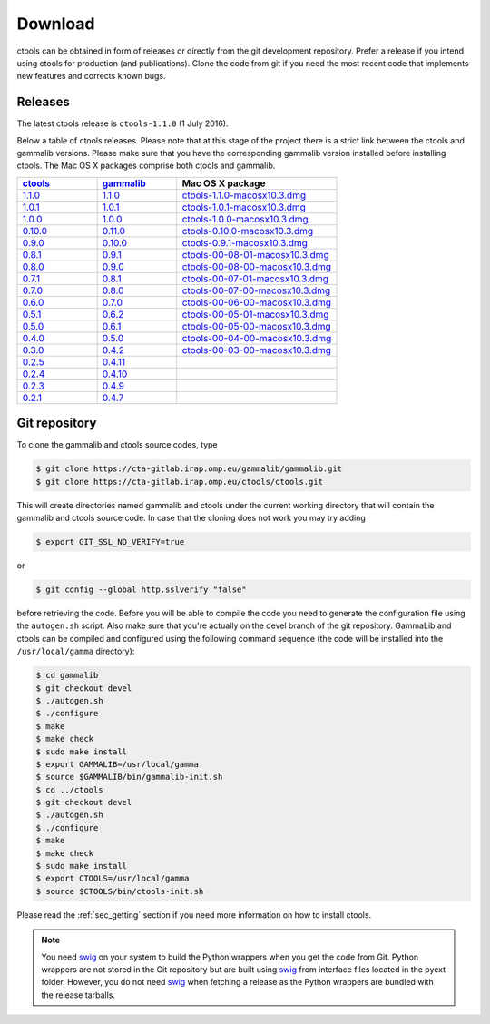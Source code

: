 .. _download:

Download
========

ctools can be obtained in form of releases or directly from the git 
development repository. Prefer a release if you intend using ctools
for production (and publications). Clone the code from git if you need
the most recent code that implements new features and corrects known
bugs.


Releases
--------

The latest ctools release is ``ctools-1.1.0`` (1 July 2016).

Below a table of ctools releases. Please note that at this stage of the
project there is a strict link between the ctools and gammalib versions.
Please make sure that you have the corresponding gammalib version installed
before installing ctools. The Mac OS X packages comprise both ctools and
gammalib.

.. list-table::
   :header-rows: 1
   :widths: 5 5 10

   * - `ctools <http://cta.irap.omp.eu/ctools/releases/ctools/ChangeLog>`_
     - `gammalib <http://cta.irap.omp.eu/ctools/releases/gammalib/ChangeLog>`_
     - Mac OS X package
   * - `1.1.0 <http://cta.irap.omp.eu/ctools/releases/ctools/ctools-1.1.0.tar.gz>`_
     - `1.1.0 <http://cta.irap.omp.eu/ctools/releases/gammalib/gammalib-1.1.0.tar.gz>`_
     - `ctools-1.1.0-macosx10.3.dmg <http://cta.irap.omp.eu/ctools/releases/ctools/ctools-1.1.0-macosx10.3.dmg>`_
   * - `1.0.1 <http://cta.irap.omp.eu/ctools/releases/ctools/ctools-1.0.1.tar.gz>`_
     - `1.0.1 <http://cta.irap.omp.eu/ctools/releases/gammalib/gammalib-1.0.1.tar.gz>`_
     - `ctools-1.0.1-macosx10.3.dmg <http://cta.irap.omp.eu/ctools/releases/ctools/ctools-1.0.1-macosx10.3.dmg>`_
   * - `1.0.0 <http://cta.irap.omp.eu/ctools/releases/ctools/ctools-1.0.0.tar.gz>`_
     - `1.0.0 <http://cta.irap.omp.eu/ctools/releases/gammalib/gammalib-1.0.0.tar.gz>`_
     - `ctools-1.0.0-macosx10.3.dmg <http://cta.irap.omp.eu/ctools/releases/ctools/ctools-1.0.0-macosx10.3.dmg>`_
   * - `0.10.0 <http://cta.irap.omp.eu/ctools/releases/ctools/ctools-0.10.0.tar.gz>`_
     - `0.11.0 <http://cta.irap.omp.eu/ctools/releases/gammalib/gammalib-0.11.0.tar.gz>`_
     - `ctools-0.10.0-macosx10.3.dmg <http://cta.irap.omp.eu/ctools/releases/ctools/ctools-0.10.0-macosx10.3.dmg>`_
   * - `0.9.0 <http://cta.irap.omp.eu/ctools/releases/ctools/ctools-0.9.0.tar.gz>`_
     - `0.10.0 <http://cta.irap.omp.eu/ctools/releases/gammalib/gammalib-0.10.0.tar.gz>`_
     - `ctools-0.9.1-macosx10.3.dmg <http://cta.irap.omp.eu/ctools/releases/ctools/ctools-0.9.1-macosx10.3.dmg>`_
   * - `0.8.1 <http://cta.irap.omp.eu/ctools/releases/ctools/ctools-00-08-01.tar.gz>`_
     - `0.9.1 <http://cta.irap.omp.eu/ctools/releases/gammalib/gammalib-00-09-01.tar.gz>`_
     - `ctools-00-08-01-macosx10.3.dmg <http://cta.irap.omp.eu/ctools/releases/ctools/ctools-00-08-01-macosx10.3.dmg>`_
   * - `0.8.0 <http://cta.irap.omp.eu/ctools/releases/ctools/ctools-00-08-00.tar.gz>`_
     - `0.9.0 <http://cta.irap.omp.eu/ctools/releases/gammalib/gammalib-00-09-00.tar.gz>`_
     - `ctools-00-08-00-macosx10.3.dmg <http://cta.irap.omp.eu/ctools/releases/ctools/ctools-00-08-00-macosx10.3.dmg>`_
   * - `0.7.1 <http://cta.irap.omp.eu/ctools/releases/ctools/ctools-00-07-01.tar.gz>`_
     - `0.8.1 <http://cta.irap.omp.eu/ctools/releases/gammalib/gammalib-00-08-01.tar.gz>`_
     - `ctools-00-07-01-macosx10.3.dmg <http://cta.irap.omp.eu/ctools/releases/ctools/ctools-00-07-01-macosx10.3.dmg>`_
   * - `0.7.0 <http://cta.irap.omp.eu/ctools/releases/ctools/ctools-00-07-00.tar.gz>`_
     - `0.8.0 <http://cta.irap.omp.eu/ctools/releases/gammalib/gammalib-00-08-00.tar.gz>`_
     - `ctools-00-07-00-macosx10.3.dmg <http://cta.irap.omp.eu/ctools/releases/ctools/ctools-00-07-00-macosx10.3.dmg>`_
   * - `0.6.0 <http://cta.irap.omp.eu/ctools/releases/ctools/ctools-00-06-00.tar.gz>`_
     - `0.7.0 <http://cta.irap.omp.eu/ctools/releases/gammalib/gammalib-00-07-00.tar.gz>`_
     - `ctools-00-06-00-macosx10.3.dmg <http://cta.irap.omp.eu/ctools/releases/ctools/ctools-00-06-00-macosx10.3.dmg>`_
   * - `0.5.1 <http://cta.irap.omp.eu/ctools/releases/ctools/ctools-00-05-01.tar.gz>`_
     - `0.6.2 <http://cta.irap.omp.eu/ctools/releases/gammalib/gammalib-00-06-02.tar.gz>`_
     - `ctools-00-05-01-macosx10.3.dmg <http://cta.irap.omp.eu/ctools/releases/ctools/ctools-00-05-01-macosx10.3.dmg>`_
   * - `0.5.0 <http://cta.irap.omp.eu/ctools/releases/ctools/ctools-00-05-00.tar.gz>`_
     - `0.6.1 <http://cta.irap.omp.eu/ctools/releases/gammalib/gammalib-00-06-01.tar.gz>`_
     - `ctools-00-05-00-macosx10.3.dmg <http://cta.irap.omp.eu/ctools/releases/ctools/ctools-00-05-00-macosx10.3.dmg>`_
   * - `0.4.0 <http://cta.irap.omp.eu/ctools/releases/ctools/ctools-00-04-00.tar.gz>`_
     - `0.5.0 <http://cta.irap.omp.eu/ctools/releases/gammalib/gammalib-00-05-00.tar.gz>`_
     - `ctools-00-04-00-macosx10.3.dmg <http://cta.irap.omp.eu/ctools/releases/ctools/ctools-00-04-00-macosx10.3.dmg>`_
   * - `0.3.0 <http://cta.irap.omp.eu/ctools/releases/ctools/ctools-00-03-00.tar.gz>`_
     - `0.4.2 <http://cta.irap.omp.eu/ctools/releases/gammalib/gammalib-00-04-02.tar.gz>`_
     - `ctools-00-03-00-macosx10.3.dmg <http://cta.irap.omp.eu/ctools/releases/ctools/ctools-00-03-00-macosx10.3.dmg>`_
   * - `0.2.5 <http://cta.irap.omp.eu/ctools/releases/ctools/ctools-00-02-05.tar.gz>`_
     - `0.4.11 <http://cta.irap.omp.eu/ctools/releases/gammalib/gammalib-00-04-11.tar.gz>`_
     -
   * - `0.2.4 <http://cta.irap.omp.eu/ctools/releases/ctools/ctools-00-02-04.tar.gz>`_
     - `0.4.10 <http://cta.irap.omp.eu/ctools/releases/gammalib/gammalib-00-04-10.tar.gz>`_
     -
   * - `0.2.3 <http://cta.irap.omp.eu/ctools/releases/ctools/ctools-00-02-03.tar.gz>`_
     - `0.4.9 <http://cta.irap.omp.eu/ctools/releases/gammalib/gammalib-00-04-09.tar.gz>`_
     -
   * - `0.2.1 <http://cta.irap.omp.eu/ctools/releases/ctools/ctools-00-02-01.tar.gz>`_
     - `0.4.7 <http://cta.irap.omp.eu/ctools/releases/gammalib/gammalib-00-04-07.tar.gz>`_
     -


Git repository
--------------

To clone the gammalib and ctools source codes, type

.. code-block:: bash

   $ git clone https://cta-gitlab.irap.omp.eu/gammalib/gammalib.git
   $ git clone https://cta-gitlab.irap.omp.eu/ctools/ctools.git
  
This will create directories named gammalib and ctools under the current
working directory that will contain the gammalib and ctools source code.
In case that the cloning does not work you may try adding

.. code-block:: bash

   $ export GIT_SSL_NO_VERIFY=true

or

.. code-block:: bash

   $ git config --global http.sslverify "false"

before retrieving the code.
Before you will be able to compile the code you need to generate the
configuration file using the ``autogen.sh`` script.
Also make sure that you're actually on the devel branch of the git
repository. GammaLib and ctools can be compiled and configured using
the following command sequence (the code will be installed into the 
``/usr/local/gamma`` directory):

.. code-block:: bash

   $ cd gammalib
   $ git checkout devel
   $ ./autogen.sh
   $ ./configure
   $ make
   $ make check
   $ sudo make install
   $ export GAMMALIB=/usr/local/gamma
   $ source $GAMMALIB/bin/gammalib-init.sh
   $ cd ../ctools
   $ git checkout devel
   $ ./autogen.sh
   $ ./configure
   $ make
   $ make check
   $ sudo make install
   $ export CTOOLS=/usr/local/gamma
   $ source $CTOOLS/bin/ctools-init.sh

Please read the :ref:`sec_getting` section if you need more information on
how to install ctools.

.. note::

  You need `swig <http://www.swig.org/>`_ on your system to build the
  Python wrappers when you get the code from Git. Python wrappers are
  not stored in the Git repository but are built using
  `swig <http://www.swig.org/>`_ from interface files located in the
  pyext folder. However, you do not need `swig <http://www.swig.org/>`_
  when fetching a release as the Python wrappers are bundled with the
  release tarballs.

